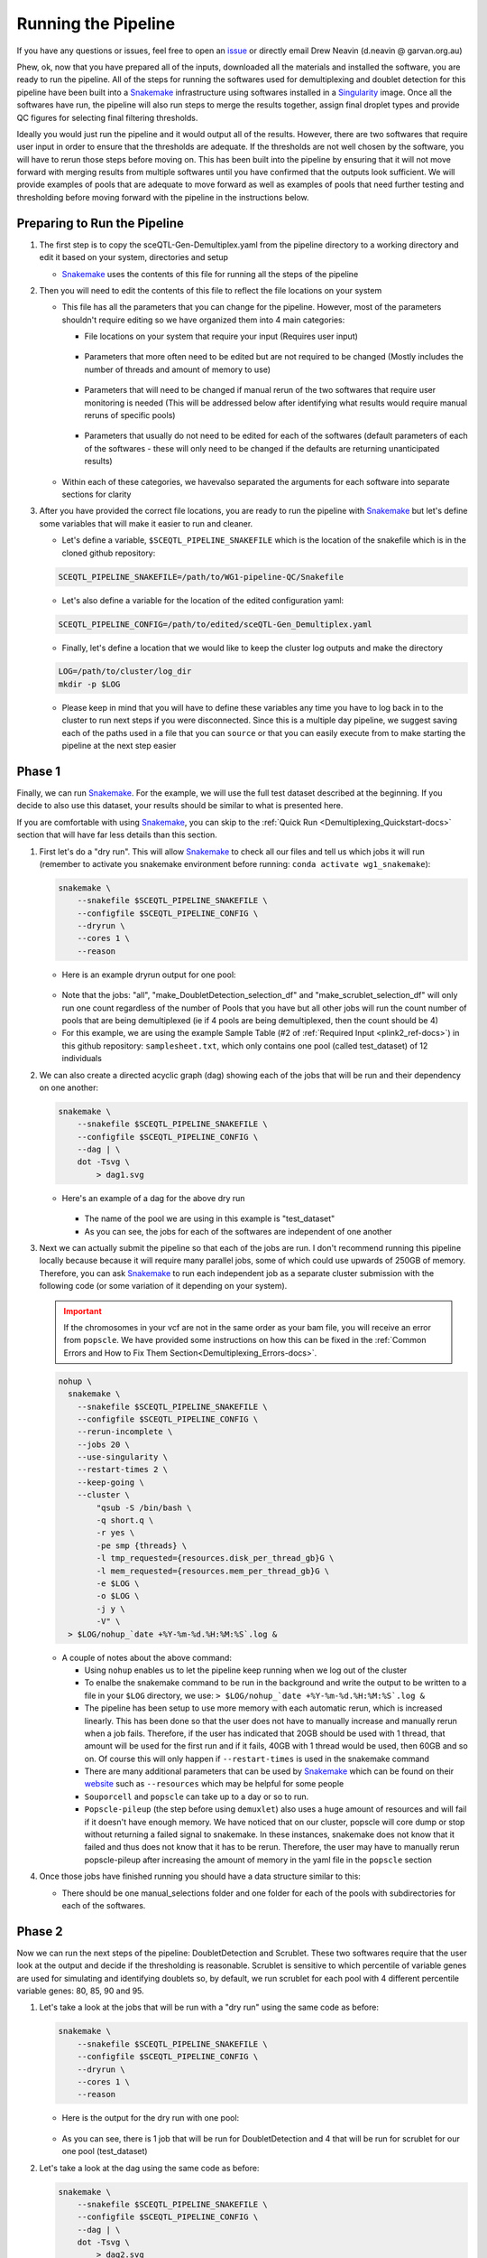 .. _Demultiplexing_Pipeline-docs:

=======================
Running the Pipeline
=======================

.. _issue: https://github.com/sc-eQTLgen-consortium/WG1-pipeline-QC/issues
.. _Snakemake: https://snakemake.readthedocs.io/en/stable/
.. _Singularity: https://singularity.lbl.gov/archive/docs/v2-2/index.html
.. _Seurat: https://satijalab.org/seurat/

If you have any questions or issues, feel free to open an issue_ or directly email Drew Neavin (d.neavin @ garvan.org.au)


Phew, ok, now that you have prepared all of the inputs, downloaded all the materials and installed the software, you are ready to run the pipeline. All of the steps for running the softwares used for demultiplexing and doublet detection for this pipeline have been built into a Snakemake_ infrastructure using softwares installed in a Singularity_ image. Once all the softwares have run, the pipeline will also run steps to merge the results together, assign final droplet types and provide QC figures for selecting final filtering thresholds. 

Ideally you would just run the pipeline and it would output all of the results. However, there are two softwares that require user input in order to ensure that the thresholds are adequate. If the thresholds are not well chosen by the software, you will have to rerun those steps before moving on. This has been built into the pipeline by ensuring that it will not move forward with merging results from multiple softwares until you have confirmed that the outputs look sufficient. We will provide examples of pools that are adequate to move forward as well as examples of pools that need further testing and thresholding before moving forward with the pipeline in the instructions below.


Preparing to Run the Pipeline
==============================

#. The first step is to copy the sceQTL-Gen-Demultiplex.yaml from the pipeline directory to a working directory and edit it based on your system, directories and setup

   - Snakemake_ uses the contents of this file for running all the steps of the pipeline


#. Then you will need to edit the contents of this file to reflect the file locations on your system

   - This file has all the parameters that you can change for the pipeline. However, most of the parameters shouldn't require editing so we have organized them into 4 main categories:

     - File locations on your system that require your input (Requires user input)

     .. figure:: https://user-images.githubusercontent.com/44268007/143512964-622915e3-ac30-43fc-8f71-6fc48e52d705.png

     - Parameters that more often need to be edited but are not required to be changed (Mostly includes the number of threads and amount of memory to use)

     .. figure:: https://user-images.githubusercontent.com/44268007/95428152-591fd400-0994-11eb-924b-d293e0c96af5.png

     - Parameters that will need to be changed if manual rerun of the two softwares that require user monitoring is needed (This will be addressed below after identifying what results would require manual reruns of specific pools)

     .. figure:: https://user-images.githubusercontent.com/44268007/95428153-59b86a80-0994-11eb-9721-ba8ba8383316.png

     - Parameters that usually do not need to be edited for each of the softwares (default parameters of each of the softwares - these will only need to be changed if the defaults are returning unanticipated results)

     .. figure:: https://user-images.githubusercontent.com/44268007/95428142-558c4d00-0994-11eb-8dd5-288ece9acdb3.png

   - Within each of these categories, we havevalso separated the arguments for each software into separate sections for clarity

#. After you have provided the correct file locations, you are ready to run the pipeline with Snakemake_ but let's define some variables that will make it easier to run and cleaner.
    
   - Let's define a variable, ``$SCEQTL_PIPELINE_SNAKEFILE`` which is the location of the snakefile which is in the cloned github repository:

   .. code-block:: bash

    SCEQTL_PIPELINE_SNAKEFILE=/path/to/WG1-pipeline-QC/Snakefile

   - Let's also define a variable for the location of the edited configuration yaml:

   .. code-block:: bash

    SCEQTL_PIPELINE_CONFIG=/path/to/edited/sceQTL-Gen_Demultiplex.yaml

   - Finally, let's define a location that we would like to keep the cluster log outputs and make the directory

   .. code-block:: bash

    LOG=/path/to/cluster/log_dir
    mkdir -p $LOG


   - Please keep in mind that you will have to define these variables any time you have to log back in to the cluster to run next steps if you were disconnected. Since this is a multiple day pipeline, we suggest saving each of the paths used in a file that you can ``source`` or that you can easily execute from to make starting the pipeline at the next step easier



Phase 1
==========

Finally, we can run Snakemake_. For the example, we will use the full test dataset described at the beginning. If you decide to also use this dataset, your results should be similar to what is presented here.

If you are comfortable with using Snakemake_, you can skip to the :ref:`Quick Run <Demultiplexing_Quickstart-docs>` section that will have far less details than this section.

#. First let's do a "dry run".  This will allow Snakemake_ to check all our files and tell us which jobs it will run (remember to activate you snakemake environment before running: ``conda activate wg1_snakemake``):

   .. code-block:: bash

    snakemake \
        --snakefile $SCEQTL_PIPELINE_SNAKEFILE \
        --configfile $SCEQTL_PIPELINE_CONFIG \
        --dryrun \
        --cores 1 \
        --reason

   - Here is an example dryrun output for one pool:
    
   .. figure:: https://user-images.githubusercontent.com/44268007/121625689-18440600-cab3-11eb-9991-540ff050529f.png
      :width: 750

   + Note that the jobs: "all", "make_DoubletDetection_selection_df" and "make_scrublet_selection_df" will only run one count regardless of the number of Pools that you have but all other jobs will run the count number of pools that are being demultiplexed (ie if 4 pools are being demultiplexed, then the count should be 4)

   + For this example, we are using the example Sample Table (#2 of :ref:`Required Input <plink2_ref-docs>`) in this github repository: ``samplesheet.txt``, which only contains one pool (called test_dataset) of 12 individuals

#. We can also create a directed acyclic graph (dag) showing each of the jobs that will be run and their dependency on one another:

   .. code-block:: bash

    snakemake \
        --snakefile $SCEQTL_PIPELINE_SNAKEFILE \
        --configfile $SCEQTL_PIPELINE_CONFIG \
        --dag | \
        dot -Tsvg \
            > dag1.svg

   - Here's an example of a dag for the above dry run

     .. figure:: https://user-images.githubusercontent.com/44268007/104383470-cc327b00-557f-11eb-8cfe-f9f6f4a9e455.png
       :width: 800

     - The name of the pool we are using in this example is "test_dataset"

     - As you can see, the jobs for each of the softwares are independent of one another

#. Next we can actually submit the pipeline so that each of the jobs are run. I don't recommend running this pipeline locally because because it will require many parallel jobs, some of which could use upwards of 250GB of memory. Therefore, you can ask Snakemake_ to run each independent job as a separate cluster submission with the following code (or some variation of it depending on your system).

   .. admonition:: Important
    :class: caution

    If the chromosomes in your vcf are not in the same order as your bam file, you will receive an error from ``popscle``. We have provided some instructions on how this can be fixed in the :ref:`Common Errors and How to Fix Them Section<Demultiplexing_Errors-docs>`.

   .. code-block:: bash

    nohup \
      snakemake \
        --snakefile $SCEQTL_PIPELINE_SNAKEFILE \
        --configfile $SCEQTL_PIPELINE_CONFIG \
        --rerun-incomplete \
        --jobs 20 \
        --use-singularity \
        --restart-times 2 \
        --keep-going \
        --cluster \
            "qsub -S /bin/bash \
            -q short.q \
            -r yes \
            -pe smp {threads} \
            -l tmp_requested={resources.disk_per_thread_gb}G \
            -l mem_requested={resources.mem_per_thread_gb}G \
            -e $LOG \
            -o $LOG \
            -j y \
            -V" \
      > $LOG/nohup_`date +%Y-%m-%d.%H:%M:%S`.log &

   - A couple of notes about the above command:

     - Using ``nohup`` enables us to let the pipeline keep running when we log out of the cluster

     - To enalbe the snakemake command to be run in the background and write the output to be written to a file in your ``$LOG`` directory, we use: ``> $LOG/nohup_`date +%Y-%m-%d.%H:%M:%S`.log &``

     - The pipeline has been setup to use more memory with each automatic rerun, which is increased linearly. This has been done so that the user does not have to manually increase and manually rerun when a job fails. Therefore, if the user has indicated that 20GB should be used with 1 thread, that amount will be used for the first run and if it fails, 40GB with 1 thread would be used, then 60GB and so on. Of course this will only happen if ``--restart-times`` is used in the snakemake command 

     - There are many additional parameters that can be used by Snakemake_ which can be found on their `website <https://snakemake.readthedocs.io/en/stable/executing/cli.html>`__ such as ``--resources`` which may be helpful for some people

     - ``Souporcell`` and ``popscle`` can take up to a day or so to run. 

     - ``Popscle-pileup`` (the step before using ``demuxlet``) also uses a huge amount of resources and will fail if it doesn't have enough memory. We have noticed that on our cluster, popscle will core dump or stop without returning a failed signal to snakemake. In these instances, snakemake does not know that it failed and thus does not know that it has to be rerun. Therefore, the user may have to manually rerun popscle-pileup after increasing the amount of memory in the yaml file in the ``popscle`` section

#. Once those jobs have finished running you should have a data structure similar to this:

   - There should be one manual_selections folder and one folder for each of the pools with subdirectories for each of the softwares.

     .. figure:: https://user-images.githubusercontent.com/44268007/104384376-46afca80-5581-11eb-88a4-9865407e3db2.png
      :width: 324




Phase 2
========

Now we can run the next steps of the pipeline: DoubletDetection and Scrublet. These two softwares require that the user look at the output and decide if the thresholding is reasonable. Scrublet is sensitive to which percentile of variable genes are used for simulating and identifying doublets so, by default, we run scrublet for each pool with 4 different percentile variable genes: 80, 85, 90 and 95. 

#. Let's take a look at the jobs that will be run with a "dry run" using the same code as before:

   .. code-block:: bash

    snakemake \
        --snakefile $SCEQTL_PIPELINE_SNAKEFILE \
        --configfile $SCEQTL_PIPELINE_CONFIG \
        --dryrun \
        --cores 1 \
        --reason

   - Here is the output for the dry run with one pool:

   .. figure:: https://user-images.githubusercontent.com/44268007/88883136-b6035d80-d272-11ea-8dcb-c16303b7595c.png

   - As you can see, there is 1 job that will be run for DoubletDetection and 4 that will be run for scrublet for our one pool (test_dataset)


#. Let's take a look at the dag using the same code as before:

   .. code-block:: bash

    snakemake \
        --snakefile $SCEQTL_PIPELINE_SNAKEFILE \
        --configfile $SCEQTL_PIPELINE_CONFIG \
        --dag | \
        dot -Tsvg \
            > dag2.svg

   - Here is the dag for the one pool that we already ran the first set of jobs for (test_dataset):

   .. figure:: https://user-images.githubusercontent.com/44268007/104384728-dfdee100-5581-11eb-8e56-c30874e05e53.png
     :width: 800

   - As you can see, snakemake uses dashed lines for the jobs that are completed and solid lines for the jobs that still have to be run 

#. Now let's run those jobs: the 1 DoubletDetection job and the 4 scrublet jobs using the same code as before:

   .. code-block:: bash

    nohup \
      snakemake \
        --snakefile $SCEQTL_PIPELINE_SNAKEFILE \
        --configfile $SCEQTL_PIPELINE_CONFIG \
        --rerun-incomplete \
        --jobs 20 \
        --use-singularity \
        --restart-times 2 \
        --keep-going \
        --cluster \
            "qsub -S /bin/bash \
            -q short.q \
            -r yes \
            -pe smp {threads} \
            -l tmp_requested={resources.disk_per_thread_gb}G \
            -l mem_requested={resources.mem_per_thread_gb}G \
            -e $LOG \
            -o $LOG \
            -j y \
            -V" \
      > $LOG/nohup_`date +%Y-%m-%d.%H:%M:%S`.log &


#. These jobs should not take as many resources or as long as the previous jobs so they should be done in a matter of hours. When they have completed, the data structure in your output directory should be similar to the following example with just one pool (test_dataset). The new directories and files are highlighted in red:
   
   .. figure:: https://user-images.githubusercontent.com/44268007/104434007-a4bccc00-55da-11eb-8013-529f8ce5c394.png
      :width: 350 

.. _manual_selection-docs:

Inspection of Results
========================

Now comes the manual part of the pipeline. Both DoubletDetection and ``scrublet`` require user input to ensure that they have correctly classified doublets.

DoubletDetection
----------------

Let's start with the ``DoubletDetection`` output. Take a look at the "convergence_test.pdf" in the DoubletDetection folder in each Pool directory. Ideally, the doublet number predicted should converge toward a common number with each iteration similar to the figure below:
   
.. figure:: https://user-images.githubusercontent.com/44268007/104434976-ccf8fa80-55db-11eb-9f30-00f71e4592d4.png
  :width: 500

    
.. admonition:: Note
  :class: hint
    
  If you are using the smaller test dataset - provided in the singularity image - the ``DoulbetDetection`` results will not look like this - you will not have any doublets detected. 
  This is because the dataset was so downsampled to make the dataset small for transport. 
  You can say "PASS" anyway just to test the pipeline.

- In order to indicate whether the pool passed or failed your manual inspection, go to the "DoubletDetection_manual_selection.tsv" located in ``outdir/manual_selections/DoubletDetection``. This is a tab separated file that has the pools in the first column and a second column header to indicate whether or not the sample passed or failed the manual inspection. For this example, this is what our tsv looks like:
   
  +------------+-----------------------------+
  |Pool        |  DoubletDetection_PASS_FAIL |
  +============+=============================+
  |test_dataset|                             |
  +------------+-----------------------------+

- Type "PASS" next to the pools that passed and "FAIL" next to the pools that failed the manual inspection. The pipeline will not proceed until all samples are indicated as "PASS". Since ``DoubletDetection`` reached convergence above, we will type "PASS" into the second column of the table:

  +------------+-----------------------------+
  |Pool        |  DoubletDetection_PASS_FAIL |
  +============+=============================+
  |test_dataset| PASS                        |
  +------------+-----------------------------+

DoubletDetection Situations Requiring Input
^^^^^^^^^^^^^^^^^^^^^^^^^^^^^^^^^^^^^^^^^^^^^

Sometimes ``DoulbetDetection`` does not reach convergence after 50 iterations such as below:

.. figure:: https://user-images.githubusercontent.com/44268007/95423527-f545dd00-098c-11eb-8a48-1ca6bb507151.png
  :width: 500
    
- In this situation, you will have to manually rerun DoulbetDetection by changing "run_DoubletDetection_manual" to ``True`` in the "DoubletDetection_manual" section of the configuration file and altering the other parameters in this section. 

- Most often, ``DoubletDetection`` will reach convergence with more iterations. In this case, when we set ``n_iterations`` in the configuration yaml file to 150, we see that we do indeed reach convergence

.. figure:: https://user-images.githubusercontent.com/44268007/95423536-f7a83700-098c-11eb-8e95-3f24b89dc0b6.png
  :width: 500

- I have not yet encountered a pool where ``DoulbetDetection`` did not reach convergence after 150 iterations. However, if increasing the number of iterations does not enable DoubletDetection to reach convergence, try changing the ``phenograph`` parameter to ``True``, the ``standard_scaling`` to ``False``, ``p_thresh`` to ``1e-7`` and ``voter_thresh`` to ``0.8`` in the configuration yaml file

.. admonition:: Note
  :class: hint
  
  This will cause ``DoubletDetection`` to run for much more time and use much more memory so you may have to change the memory and thread options accordingly

.. admonition:: Note
  :class: hint

  Please note that you have to indicate the pools that need to be rerun in this section as well - a list of pools that need to be rerun should be designated in the ``DoubletDetection_manual_pools`` parameter of the configuration yaml file. 

- After you have changed the parameters for a manual rerun, you can run the job with the same Snakemake_ commands as before. Be aware that the files in the DoubletDetection directory will be overwritten by running this manual step so move them to another directory if you want to keep them for your reference.


Scrublet
--------
Next let's check the ``scrublet`` results to see if the thresholding was automatically well chosen. Remember that we ran ``scrublet`` for each pool with 4 different percentile variable genes: 80, 85, 90 and 95. Take a look at the "doublet_score_histogram.png" in each of the scrublet directories in each of the pool directories. You want to see that the threshold that was automatically selected nicely separates a bimodal distribution of simulated doublets like below:

.. figure:: https://user-images.githubusercontent.com/44268007/104436850-016db600-55de-11eb-8f75-229338f7bac7.png

- In order to identify which scrublet results should be used for downstream analyses, you need to decide which percentile variable gene threshold resulted in the  best simulated doublet bimodal distribution with an effectively set threshold and provide that information in the ``outdir/manual_selections/scrublet/scrublet_percentile_manual_selection.tsv`` file. For this example, the contents of our ``scrublet_percentile_manual_selection.tsv`` look like this:
  
  +------------+-----------------------------+
  |Pool        |  scrublet_Percentile        |
  +============+=============================+
  |test_dataset|                             |
  +------------+-----------------------------+

- Enter the percentile variable gene threshold number that resulted in the best bimodal distribution and effectively selected a threshold for the doublet score into the second column of ``scrublet_percentile_manual_selection.tsv``. In our case, the best distribution and threshold selection was for 95th percentile variable genes so we enter the number 95 next to our pool:

  +------------+-----------------------------+
  |Pool        |  scrublet_Percentile        |
  +============+=============================+
  |test_dataset|  95                         |
  +------------+-----------------------------+


- If you are not happy with any of the ``scrublet`` results, leave the second column of that row empty and use the manual rerun function. The pipeline will not proceed until all pools have a value in the second column.


Scrublet Situations Requiring Input
^^^^^^^^^^^^^^^^^^^^^^^^^^^^^^^^^^^^^^^^^^^^^
Occasionally, ``scrublet`` does not choose an appropriate threshold so it will have to be set manually. Here is an example figure from that situation for "Pool7":
    
.. figure:: https://user-images.githubusercontent.com/44268007/88889203-ed780700-d27e-11ea-9104-60d7015f2510.png

- In this situation, you would want to find the percentile level that results in the best bimodal distribution of the simulated doublets and then rerun with different parameters by setting "run_scrublet_manual" to `True` in the configuration yaml file and putting changing the other parameters in the `scrublet_manual` section of the configuration yaml. For this example, the best bimodal distribution of simulated doublets was for the 95th percentile of variable genes:

.. figure:: https://user-images.githubusercontent.com/44268007/89266083-9f934280-d674-11ea-9180-21a7020e2b77.png

- As you can see, the distribution is still very similar to the previous figure, but the separation between the two distributions is a bit clearer. However, the threshold selected by scrublet still doesn't seem quite right and should probably be closer to ~0.21

- Therefore, to set a better threshold to select doublets for this pool, you would change the following parameters in the `scrublet_manual` section of the configuration yaml file:

.. code-block:: bash

  run_scrublet_manual: True
  scrublet_manual_threshold_pools: [Pool7]
  scrublet_manual_threshold_percentiles: [95]
  scrublet_manual_threshold_thresholds: [0.21]

- If you had two pools that you wanted to rerun, say Pool7 and Pool13 but you wanted to use 95 percent variable genes and 0.21 doublet score for Pool7 but 85 percent variable genes and 0.25 doublet score for Pool13, your parameters would look like this:

.. code-block:: bash

  run_scrublet_manual: True
  scrublet_manual_threshold_pools: [Pool7,Pool13]
  scrublet_manual_threshold_percentiles: [95,85]
  scrublet_manual_threshold_thresholds: [0.21,0.25]

- Then you would run the job with the same Snakemake_ commands as before. Be aware that if you use one of the variable gene percentiles originally used (80, 85, 90 or 95), the contents of that directory will be overwritten by this manual step. If you want to keep those files for your records, move them to a new directory.

Last run
==========

Ok, done with the hard part. Now that you have decided that ``DoubletDetection`` and ``scrublet`` effectively identified doublets for each of your pools, make sure that you have all the rows of the second column in the manual_selections files filled in with appropriate values. 
Now the pipeline will proceed with the final steps of merging the results, identifying final cell types and producing QC figures. 
Let's make sure that is what will be run by doing a dry run:

.. code-block:: bash

  snakemake \
      --snakefile $SCEQTL_PIPELINE_SNAKEFILE \
      --configfile $SCEQTL_PIPELINE_CONFIG \
      --dryrun \
      --cores 1 \
      --reason

- Here is the output for the dry run with one pool:

.. figure:: https://user-images.githubusercontent.com/44268007/88890725-303ade80-d281-11ea-981e-52d6494e44ab.png
  :width: 800

1. Let's take a look at the dag for this last Snakemake_ run using the same Snakemake_ command:
   
.. code-block:: bash

  snakemake \
    --snakefile $SCEQTL_PIPELINE_SNAKEFILE \
    --configfile $SCEQTL_PIPELINE_CONFIG \
    --dag | \
    dot -Tsvg \
        > dag3.svg


.. figure:: https://user-images.githubusercontent.com/44268007/104440992-fe28f900-55e2-11eb-99b1-dd4d6c568217.png
  :width: 800

- As you can see, the first jobs that will be run are jobs to check whether the your input is complete, then the results from each of the softwares will be combined into a single tab separated file, the individual IDs will be added for the souporcell results (which just identifies clusters by default but doesn't assign individual IDs to them). Then a few final checks will be done before producing the final QC figures.

1. Let's run the final steps of the pipeline with the same Snakemake_ command as before:

   .. code-block:: bash

    nohup \
      snakemake \
        --snakefile $SCEQTL_PIPELINE_SNAKEFILE \
        --configfile $SCEQTL_PIPELINE_CONFIG \
        --rerun-incomplete \
        --jobs 20 \
        --use-singularity \
        --restart-times 2 \
        --keep-going \
        --cluster \
            "qsub -S /bin/bash \
            -q short.q \
            -r yes \
            -pe smp {threads} \
            -l tmp_requested={resources.disk_per_thread_gb}G \
            -l mem_requested={resources.mem_per_thread_gb}G \
            -e $LOG \
            -o $LOG \
            -j y \
            -V" \
      > $LOG/nohup_`date +%Y-%m-%d.%H:%M:%S`.log &


   - The QC figures use Seurat_ to merge and process the data from each pool so the amount of memory that will be needed for this step will be dependent on the number of pools in your dataset. Like all other steps, depending on the number indicated for ``--restart-times``, this step will rerun with more memory if it fails.

#. Following completion of these last steps, your final directory structure should be similar to the following with the new directories and files highlighted in red:

   .. figure:: https://user-images.githubusercontent.com/44268007/104444376-9fb24980-55e7-11eb-9c6b-f2f75ec00c67.png
     :width: 350


#. In addition, you will have an additional directory called ``QC_figures``:

   .. figure:: https://user-images.githubusercontent.com/44268007/104444390-a345d080-55e7-11eb-8b8e-4cc1b7b98ecf.png
    :width: 460



Checking the Output
-------------------

#. Now you should check the assignments of individuals to the clusters identified by souporcell. Those results are located in each pool directory in the ``souporcell/genotype_correlations/`` directory. Take a look at the ``pearson_correlation.png`` which should have the pearson correlation between each genotypes from each cluster identified by souporcell and the genotypes of the individuals that were in that pool. Your figure should look similar to:

   .. figure:: https://user-images.githubusercontent.com/44268007/104514035-87bae400-5640-11eb-8edf-2fbb75be2c8b.png

   - As you can see, each individual (x-axis) is highly correlated with one souporcell cluster (y-axis). Double check that this is true for all of your pools as well.

   - The final key used for assigning individuals to clusters is also in this directory: ``Genotype_ID_key.txt``. Here are the contents of this file for this pool:

   +-------------+-------------+--------------------+
   | Genotype_ID |  Cluster_ID | Correlation        |
   +=============+=============+====================+
   | 113_113     |3            |  0.9348012632264568|
   +-------------+-------------+--------------------+
   |349_350      |2            |  0.9417452138320714|
   +-------------+-------------+--------------------+
   |352_353      |5            |  0.9373211752184873|
   +-------------+-------------+--------------------+
   |39_39        |13           |  0.9287080212127417|
   +-------------+-------------+--------------------+
   |40_40        |11           |  0.92255735671204  |
   +-------------+-------------+--------------------+
   |41_41        |9            |  0.9247177216756595|
   +-------------+-------------+--------------------+
   |42_42        |1            |  0.93031509740497nn|
   +-------------+-------------+--------------------+
   |43_43        |8            |  0.9452410331923875|
   +-------------+-------------+--------------------+
   |465_466      |7            |  0.9231136486662362|
   +-------------+-------------+--------------------+
   |596_597      |4            |  0.9207862818303282|
   +-------------+-------------+--------------------+
   |597_598      |12           |  0.9352949932462498|
   +-------------+-------------+--------------------+
   |632_633      |10           |  0.913163676189583 |
   +-------------+-------------+--------------------+
   |633_634      |6            |  0.9166092993097202|
   +-------------+-------------+--------------------+
   |660_661      |0            |  0.9359090212760529|
   +-------------+-------------+--------------------+

   - This file will be used to substitute the souporcell cluster IDs with the individual IDs


#. Next, let's see how many cells were classified as "singlet" and assigned to each individual and how many were classified as "doublets" or "unassigned". You will find a barplot of this data in the ``CombinedResults`` folder in each Pool directory labeled `DropletType_Assignment_BarPlot.png`. These are the final assignments for each droplet after intersecting the results from all of the softwares.

   .. figure:: https://user-images.githubusercontent.com/44268007/104514687-92c24400-5641-11eb-9c52-8771006d9f6f.png
      :width: 700


   - As you can see, for this intersectional method, we identified ~4,000 doublets and ~1,000 singlets per individual. The doublet rate is a bit higher than anticipated (20% instead of 16%) but we wanted to be more conservative with singlet selection for this consortium to remove noise for cell classification (working group 2) and eQTL detection (working group 3). 

   - Please be aware that if you have individuals in a pool that were not genotyped, they will be called doublets. So in pools where not all individuals were genotyped you will see far more doublets than anticipated for the number of droplets that were captured. Here is an example where 15 individuals were pooled together but, due to various reasons, the genotype data was only available for 11 of those individuals, resulting in almost half the droplets being called "doublets":

   .. figure:: https://user-images.githubusercontent.com/44268007/104514687-92c24400-5641-11eb-9c52-8771006d9f6f.png
      :width: 700
      :height: 700

   - Once you calculate that you expect ~3,200 doublets for this capture and ~1,000 cells per individual with 4 individuals who were not genotyped, we expect ~7,200 droplets to be classified as doublets.

   - If you find that the results in this figure are unanticipated (ie you have far more or far fewer singlets or doublets than expected), that would be a really good indication that either there is something strange about this pool (ie most droplets didn't contain cells) or that one or more of the softwares need to be rerun with different parameters. You can reach out to us by opening an issue if you find that this is the case and we can troubleshoot with you.

#. Now let's check the contents of the ``QC_figures`` directory. As you can see, there are a number of files and figures have been generated. The single cell counts have been stored in a Seurat object and saved at various stages of processing:

.. admonition:: seurat_object_all_pools_all_barcodes_all_metadata.rds
  
  has all the droplets from all pools and also has each of the software assignments in the ``meta.data`` slot. The ``meta.data`` slot of the seurat object has all the droplets as rows and the following columns:

  - orig.ident: Name for the project. This will be "SeuratProject" by default

  - nCount_RNA: nUMIs per cell

  - nFeature_RNA: Number of genes per cell

  - Barcode: Original barcode ID; Note that this will be different from the rownames as seurat automatically changes the barcode names when multiple pools are merged together so that there are no issues with replicate barcode names across pools

  - demuxlet_nSNP: The number of SNPs used for each droplet to determine the cell assignment for demuxlet

  - demuxlet_DropletType: The droplet type assignment from demuxlet (singlet, doublet, unassigned)

  - demuxlet_Assignment: The droplet individual assignment (individual ID, doublet or unassigned)

  - demuxlet_SingletLLK: The log likelihood for the best singlet assignment from demuxlet

  - demuxlet_DoulbetLLK: The log likelihood for the best doublet assignment from demuxlet

  - demuxlet_DiffLLK: The difference of the singlet and doublet log likelihoods demuxlet (this ratio is used to call whether a droplet is a singlet or a doublet)   

  - souporcell_DropletType: The droplet type assignment from souporcell (singlet, doublet, unassigned)

  - souporcell_Assignment: The droplet individual assignment from souporcell (individual ID, doublet or unassigned)

  - souporcell_LogProbSinglet: The log probability of the best singlet assignment from souporcell

  - souporcell_LogProbDoublet: The log probability that the droplet is a doublet from souporcell

  - scrublet_DropletType: The droplet type assignment from scrublet (singlet, doublet, unassigned)

  - scrublet_Scores: The scrublet doublet scores

  - scds_score: The doublet score assigned by scds

  - scds_DropletType: The droplet type assignment from scds  (singlet, doublet, unassigned)

  - DoubletDetection_DropletType: The droplet type assignment from DoubletDetection (singlet, doublet, unassigned)

  - Pool: Pool name that droplet was collected in

.. admonition:: seurat_object_all_pools_all_barcodes_final_assignments.rds

  has all the droplets from all pools and includes some metadata including the final droplet types and cell assignments from the intersectional method

  - orig.ident: Name for the project. This will be "SeuratProject" by default

  - nCount_RNA: nUMIs per cell

  - nFeature_RNA: Number of genes per cell

  - Barcode: Original barcode ID; Note that this will be different from the rownames as seurat automatically changes the barcode names when multiple pools are merged together so that there are no issues with replicate barcode names across pools

  - Assignment: The droplet individual assignment from the intersectional method (individual ID, doublet or unassigned)

  - DropletType: The droplet type assignment from the intersectional method (singlet, doublet or unassigned)

  - Pool: Pool name that droplet was collected in


.. admonition:: seurat_object_all_pools_singlet_barcodes_final_assignments.rds

  only contains singlets as identified with the intersectional method file and has the same metadata as the last object as well as mitochondrial and ribosomal percent

  - orig.ident: Name for the project. This will be "SeuratProject" by default

  - nCount_RNA: nUMIs per cell

  - nFeature_RNA: Number of genes per cell

  - Barcode: Original barcode ID; Note that this will be different from the rownames as seurat automatically changes the barcode names when multiple pools are merged together so that there are no issues with replicate barcode names across pools

  - Assignment: The droplet individual assignment from the intersectional method (individual ID, doublet or unassigned)

  - DropletType: The droplet type assignment from the intersectional method (singlet, doublet or unassigned)

  - Pool: Pool name that droplet was collected in

  - percent.mt: Percent of genes that are mitochondrial per droplet

  - percent.rb: Percent of genes that are ribosomal per droplet



Next Steps
------------

A number of QC figures of the singlet droplets have also been produced. These can be used to discuss possible QC thresholds with the WG1 and before final QC filtering. Let's move to the :ref:`QC Filtering Section <QC_Figures-docs>` to discuss the figures produced and next next steps for additional QC filtering.



